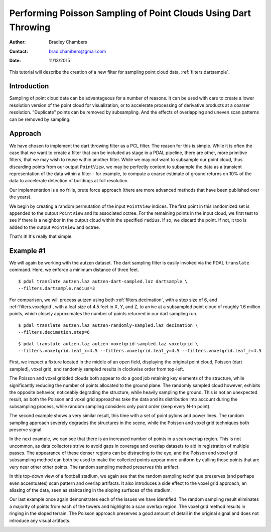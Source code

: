 .. _dart-throwing-tutorial:

===============================================================
Performing Poisson Sampling of Point Clouds Using Dart Throwing
===============================================================

:Author: Bradley Chambers
:Contact: brad.chambers@gmail.com
:Date: 11/13/2015


This tutorial will describe the creation of a new filter for sampling point
cloud data, :ref:`filters.dartsample`.

Introduction
-------------------------------------------------------------------------------

Sampling of point cloud data can be advantageous for a number of reasons. It
can be used with care to create a lower resolution version of the point cloud
for visualization, or to accelerate processing of derivative products at a
coarser resolution. "Duplicate" points can be removed by subsampling. And the
effects of overlapping and uneven scan patterns can be removed by sampling.

Approach
-------------------------------------------------------------------------------

We have chosen to implement the dart throwing filter as a PCL filter. The
reason for this is simple. While it is often the case that we want to create a
filter that can be included as stage in a PDAL pipeline, there are other, more
primitive filters, that we may wish to reuse within another filter. While we
may not want to subsample our point cloud, thus discarding points from our
output ``PointView``, we may be perfectly content to subsample the data as a
transient representation of the data within a filter - for example, to compute
a coarse estimate of ground returns on 10% of the data to accelerate detection
of buildings at full resolution.

Our implementation is a no frills, brute force approach (there are more
advanced methods that have been published over the years).

We begin by creating a random permutation of the input ``PointView`` indices.
The first point in this randomized set is appended to the output ``PointView``
and its associated octree. For the remaining points in the input cloud, we
first test to see if there is a neighbor in the output cloud within the
specified ``radius``. If so, we discard the point. If not, it too is added to
the output ``PointView`` and octree.

That's it! It's really that simple.

Example #1
-------------------------------------------------------------------------------

We will again be working with the autzen dataset. The dart sampling filter is
easily invoked via the PDAL ``translate`` command. Here, we enforce a minimum
distance of three feet.

::

    $ pdal translate autzen.laz autzen-dart-sampled.laz dartsample \
    --filters.dartsample.radius=3

For comparison, we will process autzen using both :ref:`filters.decimation`,
with a step size of 6, and :ref:`filters.voxelgrid`, with a leaf size of 4.5
feet in X, Y, and Z, to arrive at a subsampled point cloud of roughly 1.6
million points, which closely approximates the number of points returned in our
dart sampling run.

::

    $ pdal translate autzen.laz autzen-randomly-sampled.laz decimation \
    --filters.decimation.step=6

::

    $ pdal translate autzen.laz autzen-voxelgrid-sampled.laz voxelgrid \
    --filters.voxelgrid.leaf_x=4.5 --filters.voxelgrid.leaf_y=4.5 --filters.voxelgrid.leaf_z=4.5

First, we inspect a fixture located in the middle of an open field, displaying
the original point cloud, Poisson (dart sampled), voxel grid, and randomly
sampled results in clockwise order from top-left.

.. image:: subsample-ex1.png
   :height: 400px

The Poisson and voxel gridded clouds both appear to do a good job retaining key
elements of the structure, while significantly reducing the number of points
allocated to the ground plane. The randomly sampled cloud however, exhibits the
opposite behavior, noticeably degrading the structure, while heavily sampling
the ground. This is not an unexpected result, as both the Poisson and voxel
grid approaches take the data and its distribution into account during the
subsampling process, while random sampling considers only point order (keep
every N-th point).

The second example shows a very similar result, this time with a set of point
pylons and power lines. The random sampling approach severely degrades the
structures in the scene, while the Poisson and voxel grid techniques both
preserve signal.

.. image:: subsample-ex2.png
   :height: 400px

In the next example, we can see that there is an increased number of points in
a scan overlap region. This is not uncommon, as data collectors strive to avoid
gaps in coverage and overlap datasets to aid in registration of multiple
passes. The appearance of these denser regions can be distracting to the eye,
and the Poisson and voxel grid subsampling method can both be used to make the
collected points appear more uniform by culling those points that are very near
other other points. The random sampling method preserves this artifact.

.. image:: subsample-ex3.png
   :height: 400px

In this top-down view of a football stadium, we again see that the random
sampling technique preserves (and perhaps even accentuates) scan pattern and
overlap artifacts. It also introduces a side effect to the voxel grid approach,
an aliasing of the data, seen as staircasing in the sloping surfaces of the
stadium.

.. image:: subsample-ex4.png
   :height: 400px

Our last example once again demonstrates each of the issues we have identified.
The random sampling result eliminates a majority of points from each of the
towers and highlights a scan overlap region. The voxel grid method results in
ringing in the sloped terrain. The Poisson approach preserves a good amount of
detail in the original signal and does not introduce any visual artifacts.

.. image:: subsample-ex5.png
   :height: 400px
